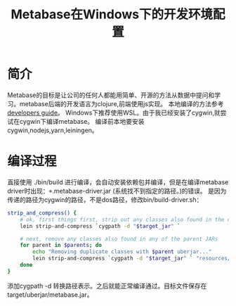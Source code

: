 #+TITLE: Metabase在Windows下的开发环境配置
#+DESCRIPTION: 在Windows下配置Metabase的开发环境
#+KEYWORDS: metabase, clojure
#+CATEGORIES: 编程
#+LANGUAGE: zh-CN


* 简介
  Metabase的目标是让公司的任何人都能用简单、开源的方法从数据中提问和学习。metabase后端的开发语言为clojure,前端使用js实现。
  本地编译的方法参考[[https://github.com/metabase/metabase/blob/master/docs/developers-guide.md][developers guide]]。 Windows下推荐使用WSL。由于我已经安装了cygwin,就尝试在cygwin下编译metabase。 编译前本地要安装cygwin,nodejs,yarn,leiningen。


* 编译过程
  直接使用 ./bin/build 进行编译，会自动安装依赖包并编译，但是在编译metabase driver时出现：\modules\drivers\bigquery\target\uberjar\bigquery.metabase-driver.jar (系统找不到指定的路径。)的错误。  是因为传递的路径为cygwin的路径，不是dos路径，修改bin/build-driver.sh：
#+begin_src sh
strip_and_compress() {
    # ok, first things first, strip out any classes also found in the core Metabase uberjar
    lein strip-and-compress `cygpath -d "$target_jar" `

    # next, remove any classes also found in any of the parent JARs
    for parent in $parents; do
        echo "Removing duplicate classes with $parent uberjar..."
        lein strip-and-compress `cygpath -d "$target_jar" ` "resources/modules/$parent.metabase-driver.jar"
    done
}
#+end_src
  添加cygpath -d 转换路径表示。之后就能正常编译通过。目标文件保存在target/uberjar/metabase.jar。

